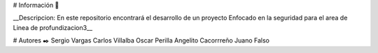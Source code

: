 # Información 🚀

__Descripcion: En este repositorio encontrará el desarrollo de un proyecto Enfocado en la seguridad para el area de Linea de profundizacion3__

# Autores ✒️
Sergio Vargas
Carlos  Villalba  
Oscar  Perilla 
Angelito Cacorrreño
Juano Falso
